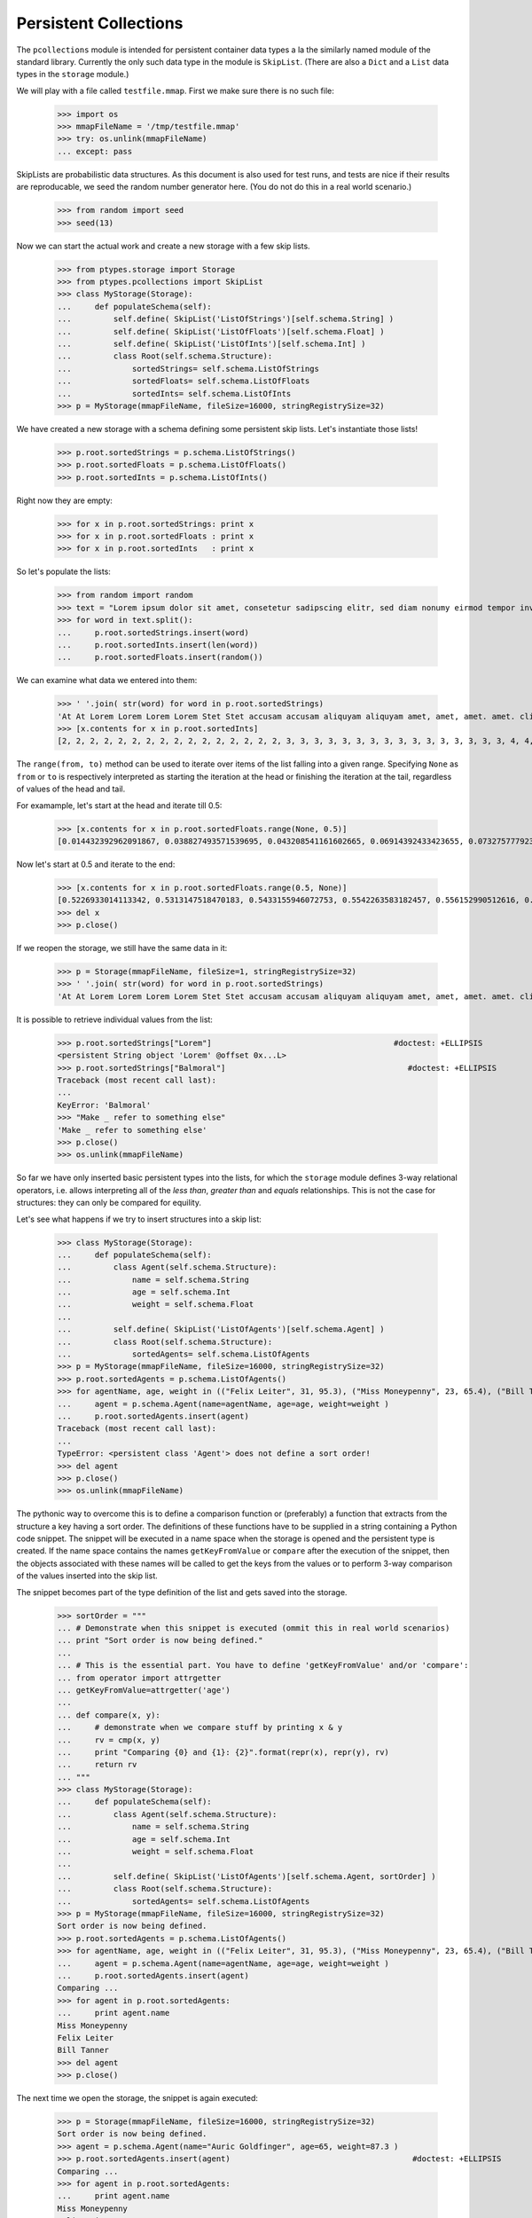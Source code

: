 ======================
Persistent Collections
======================

The ``pcollections`` module is intended for persistent container data types a la the similarly
named module of the standard library.  
Currently the only such data type in the module is ``SkipList``. 
(There are also a ``Dict`` and a ``List`` data types in the ``storage`` module.)

We will play with a file called ``testfile.mmap``. First we make sure there is no such file:
 
      >>> import os
      >>> mmapFileName = '/tmp/testfile.mmap'
      >>> try: os.unlink(mmapFileName)
      ... except: pass

SkipLists are probabilistic data structures. As this document is also used for test runs,
and tests are nice if their results are reproducable, we seed the random number generator here.
(You do not do this in a real world scenario.)

      >>> from random import seed
      >>> seed(13)
      
Now we can start the actual work and create a new storage with a few skip lists.
 
      >>> from ptypes.storage import Storage
      >>> from ptypes.pcollections import SkipList
      >>> class MyStorage(Storage):
      ...     def populateSchema(self):
      ...         self.define( SkipList('ListOfStrings')[self.schema.String] )
      ...         self.define( SkipList('ListOfFloats')[self.schema.Float] )
      ...         self.define( SkipList('ListOfInts')[self.schema.Int] )
      ...         class Root(self.schema.Structure):  
      ...             sortedStrings= self.schema.ListOfStrings
      ...             sortedFloats= self.schema.ListOfFloats
      ...             sortedInts= self.schema.ListOfInts
      >>> p = MyStorage(mmapFileName, fileSize=16000, stringRegistrySize=32)   

We have created a new storage with a schema defining some persistent skip lists. 
Let's instantiate those lists!

      >>> p.root.sortedStrings = p.schema.ListOfStrings()
      >>> p.root.sortedFloats = p.schema.ListOfFloats()  
      >>> p.root.sortedInts = p.schema.ListOfInts()
   
Right now they are empty:
     
      >>> for x in p.root.sortedStrings: print x
      >>> for x in p.root.sortedFloats : print x
      >>> for x in p.root.sortedInts   : print x
   
So let's populate the lists:
   
      >>> from random import random
      >>> text = "Lorem ipsum dolor sit amet, consetetur sadipscing elitr, sed diam nonumy eirmod tempor invidunt ut labore et dolore magna aliquyam erat, sed diam voluptua. At vero eos et accusam et justo duo dolores et ea rebum. Stet clita kasd gubergren, no sea takimata sanctus est Lorem ipsum dolor sit amet. Lorem ipsum dolor sit amet, consetetur sadipscing elitr, sed diam nonumy eirmod tempor invidunt ut labore et dolore magna aliquyam erat, sed diam voluptua. At vero eos et accusam et justo duo dolores et ea rebum. Stet clita kasd gubergren, no sea takimata sanctus est Lorem ipsum dolor sit amet."
      >>> for word in text.split():
      ...     p.root.sortedStrings.insert(word)
      ...     p.root.sortedInts.insert(len(word))
      ...     p.root.sortedFloats.insert(random())
   
We can examine what data we entered into them:
   
      >>> ' '.join( str(word) for word in p.root.sortedStrings)
      'At At Lorem Lorem Lorem Lorem Stet Stet accusam accusam aliquyam aliquyam amet, amet, amet. amet. clita clita consetetur consetetur diam diam diam diam dolor dolor dolor dolor dolore dolore dolores dolores duo duo ea ea eirmod eirmod elitr, elitr, eos eos erat, erat, est est et et et et et et et et gubergren, gubergren, invidunt invidunt ipsum ipsum ipsum ipsum justo justo kasd kasd labore labore magna magna no no nonumy nonumy rebum. rebum. sadipscing sadipscing sanctus sanctus sea sea sed sed sed sed sit sit sit sit takimata takimata tempor tempor ut ut vero vero voluptua. voluptua.'
      >>> [x.contents for x in p.root.sortedInts]
      [2, 2, 2, 2, 2, 2, 2, 2, 2, 2, 2, 2, 2, 2, 2, 2, 3, 3, 3, 3, 3, 3, 3, 3, 3, 3, 3, 3, 3, 3, 3, 3, 4, 4, 4, 4, 4, 4, 4, 4, 4, 4, 5, 5, 5, 5, 5, 5, 5, 5, 5, 5, 5, 5, 5, 5, 5, 5, 5, 5, 5, 5, 5, 5, 5, 5, 6, 6, 6, 6, 6, 6, 6, 6, 6, 6, 6, 6, 6, 6, 7, 7, 7, 7, 7, 7, 8, 8, 8, 8, 8, 8, 9, 9, 10, 10, 10, 10, 10, 10]

The ``range(from, to)`` method can be used to iterate over items of the list falling into a given range.
Specifying ``None`` as ``from`` or ``to`` is respectively interpreted as starting the 
iteration at the head or finishing the iteration at the tail, regardless of values of the head and tail.

For examample, let's start at the head and iterate till 0.5:  
   
      >>> [x.contents for x in p.root.sortedFloats.range(None, 0.5)]
      [0.014432392962091867, 0.038827493571539695, 0.043208541161602665, 0.06914392433423655, 0.07327577792391804, 0.11226017699105972, 0.11736005057379029, 0.13021302275975688, 0.13078096193971112, 0.1348537611989652, 0.13700750396727945, 0.1417455635817888, 0.14671032194011457, 0.14715991816841778, 0.15975671807789493, 0.1644834338680018, 0.17663374761721184, 0.1857241738737354, 0.19446895049174417, 0.20262663200059494, 0.20305829275692444, 0.21171568976023003, 0.21390753049174072, 0.22516293556211264, 0.22555741047358735, 0.2305586089654681, 0.23544699374851974, 0.23567832921908183, 0.2533117560380147, 0.256707976428696, 0.2590084917154736, 0.2758368539391567, 0.29465675376336253, 0.2953250720566104, 0.31376136582532577, 0.3413338898282574, 0.3593511401342244, 0.3642026252197428, 0.366439909719686, 0.37475624323154333, 0.38968876005844033, 0.395757368872072, 0.4134909043927144, 0.4295776461864138, 0.4298222708601105, 0.4315803283922126, 0.4395906018119786, 0.44339995485526273, 0.45945902363778857, 0.48678549303293817, 0.49085713587721047]

Now let's start at 0.5 and iterate to the end:  

      >>> [x.contents for x in p.root.sortedFloats.range(0.5, None)]
      [0.5226933014113342, 0.5313147518470183, 0.5433155946072753, 0.5542263583182457, 0.556152990512616, 0.5641385986016807, 0.5808745525911077, 0.5912249836224895, 0.6035000029031871, 0.6054987779269864, 0.6084021478742864, 0.6172404962969068, 0.6390555147357233, 0.6435268044107577, 0.6512317704341258, 0.6768215650986809, 0.6840312745816469, 0.6840819180161107, 0.6852579929645369, 0.6909226510552873, 0.7165110905234495, 0.7188819901966701, 0.7227143160726478, 0.727693576886414, 0.734023602212773, 0.7447501528022076, 0.7484114914175455, 0.7550038512774011, 0.793770550765207, 0.7982586371435578, 0.8031721215739205, 0.8060468380335744, 0.8060952775041057, 0.8097396112110605, 0.8196436434587475, 0.8263653401364824, 0.8376565105032981, 0.8381453785681514, 0.8493361613899302, 0.8499390127809929, 0.8536542179472612, 0.8682415206080506, 0.8712847291984398, 0.8861924242970314, 0.9329778169654616, 0.9493234167956348, 0.9536660422656937, 0.9713032894127117, 0.9856811855948702]
      >>> del x
      >>> p.close()

If we reopen the storage, we still have the same data in it:

      >>> p = Storage(mmapFileName, fileSize=1, stringRegistrySize=32)
      >>> ' '.join( str(word) for word in p.root.sortedStrings)
      'At At Lorem Lorem Lorem Lorem Stet Stet accusam accusam aliquyam aliquyam amet, amet, amet. amet. clita clita consetetur consetetur diam diam diam diam dolor dolor dolor dolor dolore dolore dolores dolores duo duo ea ea eirmod eirmod elitr, elitr, eos eos erat, erat, est est et et et et et et et et gubergren, gubergren, invidunt invidunt ipsum ipsum ipsum ipsum justo justo kasd kasd labore labore magna magna no no nonumy nonumy rebum. rebum. sadipscing sadipscing sanctus sanctus sea sea sed sed sed sed sit sit sit sit takimata takimata tempor tempor ut ut vero vero voluptua. voluptua.'

It is possible to retrieve individual values from the list:

      >>> p.root.sortedStrings["Lorem"]                                       #doctest: +ELLIPSIS
      <persistent String object 'Lorem' @offset 0x...L>
      >>> p.root.sortedStrings["Balmoral"]                                       #doctest: +ELLIPSIS
      Traceback (most recent call last):
      ...
      KeyError: 'Balmoral'
      >>> "Make _ refer to something else"
      'Make _ refer to something else'
      >>> p.close()
      >>> os.unlink(mmapFileName)
   
So far we have only inserted basic persistent types into the lists, for which the ``storage`` 
module defines 3-way relational operators, i.e. allows interpreting all of the *less than*, 
*greater than* and *equals* relationships. This is not the case for structures: they can only
be compared for equility. 

Let's see what happens if we try to insert structures into a skip list:

      >>> class MyStorage(Storage):
      ...     def populateSchema(self):
      ...         class Agent(self.schema.Structure):  
      ...             name = self.schema.String
      ...             age = self.schema.Int
      ...             weight = self.schema.Float
      ...         
      ...         self.define( SkipList('ListOfAgents')[self.schema.Agent] )
      ...         class Root(self.schema.Structure):  
      ...             sortedAgents= self.schema.ListOfAgents
      >>> p = MyStorage(mmapFileName, fileSize=16000, stringRegistrySize=32)   
      >>> p.root.sortedAgents = p.schema.ListOfAgents()
      >>> for agentName, age, weight in (("Felix Leiter", 31, 95.3), ("Miss Moneypenny", 23, 65.4), ("Bill Tanner",57, 73.9)): #doctest: +ELLIPSIS 
      ...     agent = p.schema.Agent(name=agentName, age=age, weight=weight )
      ...     p.root.sortedAgents.insert(agent)
      Traceback (most recent call last):
      ...
      TypeError: <persistent class 'Agent'> does not define a sort order!
      >>> del agent
      >>> p.close()
      >>> os.unlink(mmapFileName)

The pythonic way to overcome this is to define a comparison function or 
(preferably) a function that extracts from the structure a key having a sort 
order. The definitions of these functions have to be supplied in a string 
containing a Python code snippet. The snippet will be executed in a name space 
when the storage is opened and the persistent type is created.
If the name space contains the names ``getKeyFromValue`` or ``compare`` after 
the execution of the snippet, then the objects associated with these names 
will be called to get the keys from the values or to 
perform 3-way comparison of the values inserted into the skip list.  
  
The snippet becomes part of the type definition of the list and gets saved into the storage. 

      >>> sortOrder = """
      ... # Demonstrate when this snippet is executed (ommit this in real world scenarios)
      ... print "Sort order is now being defined."
      ...
      ... # This is the essential part. You have to define 'getKeyFromValue' and/or 'compare':
      ... from operator import attrgetter   
      ... getKeyFromValue=attrgetter('age')
      ...
      ... def compare(x, y):
      ...     # demonstrate when we compare stuff by printing x & y
      ...     rv = cmp(x, y)
      ...     print "Comparing {0} and {1}: {2}".format(repr(x), repr(y), rv)
      ...     return rv
      ... """
      >>> class MyStorage(Storage):
      ...     def populateSchema(self):
      ...         class Agent(self.schema.Structure):  
      ...             name = self.schema.String
      ...             age = self.schema.Int
      ...             weight = self.schema.Float
      ...         
      ...         self.define( SkipList('ListOfAgents')[self.schema.Agent, sortOrder] )
      ...         class Root(self.schema.Structure):  
      ...             sortedAgents= self.schema.ListOfAgents
      >>> p = MyStorage(mmapFileName, fileSize=16000, stringRegistrySize=32)
      Sort order is now being defined.
      >>> p.root.sortedAgents = p.schema.ListOfAgents()
      >>> for agentName, age, weight in (("Felix Leiter", 31, 95.3), ("Miss Moneypenny", 23, 65.4), ("Bill Tanner",57, 73.9)): #doctest: +ELLIPSIS 
      ...     agent = p.schema.Agent(name=agentName, age=age, weight=weight )
      ...     p.root.sortedAgents.insert(agent)
      Comparing ...
      >>> for agent in p.root.sortedAgents:
      ...     print agent.name
      Miss Moneypenny
      Felix Leiter
      Bill Tanner
      >>> del agent
      >>> p.close()
   
The next time we open the storage, the snippet is again executed:   
   
      >>> p = Storage(mmapFileName, fileSize=16000, stringRegistrySize=32)   
      Sort order is now being defined.
      >>> agent = p.schema.Agent(name="Auric Goldfinger", age=65, weight=87.3 )
      >>> p.root.sortedAgents.insert(agent)                                       #doctest: +ELLIPSIS
      Comparing ...
      >>> for agent in p.root.sortedAgents:
      ...     print agent.name
      Miss Moneypenny
      Felix Leiter
      Bill Tanner
      Auric Goldfinger
